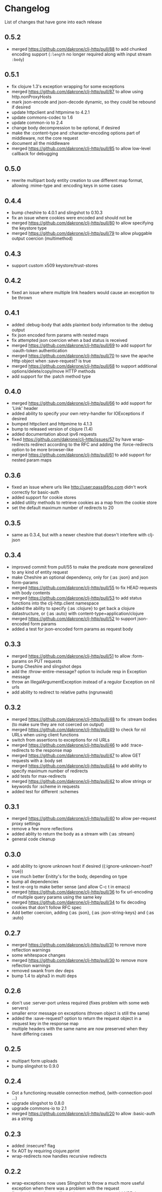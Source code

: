 * Changelog
  List of changes that have gone into each release
** 0.5.2
   - merged https://github.com/dakrone/clj-http/pull/88 to add chunked encoding
     support (=:length= no longer required along with input stream =:body=)
** 0.5.1
   - fix clojure 1.3's exception wrapping for some exceptions
   - merged https://github.com/dakrone/clj-http/pull/87 to allow using
     http.nonProxyHosts
   - mark json-encode and json-decode dynamic, so they could be
     rebound if desired
   - update httpclient and httpmime to 4.2.1
   - update commons-codec to 1.6
   - update common-io to 2.4
   - change body decompression to be optional, if desired
   - make the :content-type and :character-encoding options part of
     middleware, not the core request
   - document all the middleware
   - merged https://github.com/dakrone/clj-http/pull/85 to allow
     low-level callback for debugging
** 0.5.0
   - rewrite multipart body entity creation to use different map
     format, allowing :mime-type and :encoding keys in some cases
** 0.4.4
   - bump cheshire to 4.0.1 and slingshot to 0.10.3
   - fix an issue where cookies were encoded and should not be
   - merged https://github.com/dakrone/clj-http/pull/80 to allow
     specifying the keystore type
   - merged https://github.com/dakrone/clj-http/pull/79 to allow
     pluggable output coercion (multimethod)
** 0.4.3
   - support custom x509 keystore/trust-stores
** 0.4.2
   - fixed an issue where multiple link headers would cause an
     exception to be thrown
** 0.4.1
   - added :debug-body that adds plaintext body information to
     the :debug output
   - fix json encoded form params with nested maps
   - fix attempted json coercion when a bad status is received
   - merged https://github.com/dakrone/clj-http/pull/69 to add support
     for :oauth-token authentication
   - merged https://github.com/dakrone/clj-http/pull/70 to save the
     apache Http object when :save-request? is true
   - merged https://github.com/dakrone/clj-http/pull/68 to support
     additional options/delete/copy/move HTTP methods
   - add support for the :patch method type
** 0.4.0
   - merged https://github.com/dakrone/clj-http/pull/66 to add support
     for 'Link' header
   - added ability to specify your own retry-handler for IOExceptions
     if desired
   - bumped httpclient and httpmime to 4.1.3
   - bump to released version of clojure (1.4)
   - added documentation about ipv6 requests
   - fixed https://github.com/dakrone/clj-http/issues/57 by have
     wrap-redirects redirect according to the RFC and adding
     the :force-redirects option to be more browser-like
   - merged https://github.com/dakrone/clj-http/pull/61 to add support
     for nested param maps
** 0.3.6
   - fixed an issue where urls like http://user:pass@foo.com didn't
     work correctly for basic-auth
   - added support for cookie stores
   - added utility methods to retrieve cookies as a map from the
     cookie store
   - set the default maximum number of redirects to 20
** 0.3.5
   - same as 0.3.4, but with a newer cheshire that doesn't interfere
     with clj-json
** 0.3.4
   - improved commit from pull/55 to make the predicate more generalized to
     any kind of entity request
   - make Cheshire an optional dependency, only for {:as :json} and
     json form-params
   - merged https://github.com/dakrone/clj-http/pull/55 to fix HEAD
     requests with body contents
   - merged https://github.com/dakrone/clj-http/pull/53 to add status
     functions into the clj-http.client namespace
   - added the ability to specify {:as :clojure} to get back a clojure
     datastructure, or {:as :auto} with content-type=application/clojure
   - merged https://github.com/dakrone/clj-http/pull/52 to support
     json-encoded form params
   - added a test for json-encoded form params as request body
** 0.3.3
   - merged https://github.com/dakrone/clj-http/pull/51 to
     allow :form-params on PUT requests
   - bump Cheshire and slingshot deps
   - add the :throw-entire-message? option to include resp in
     Exception message
   - throw an IllegalArgumentException instead of a regulor Exception
     on nil urls
   - add ability to redirect to relative paths (ngrunwald)
** 0.3.2
   - merged https://github.com/dakrone/clj-http/pull/48 to fix :stream
     bodies (to make sure they are not coerced on output)
   - merged https://github.com/dakrone/clj-http/pull/49 to check for
     nil URLs when using client functions
   - switch from assertions to exceptions for nil URLs
   - merged https://github.com/dakrone/clj-http/pull/46 to
     add :trace-redirects to the response map
   - merged https://github.com/dakrone/clj-http/pull/47 to allow GET
     requests with a :body set
   - merged https://github.com/dakrone/clj-http/pull/44 to add ability
     to specify maximum number of redirects
   - add tests for max-redirects
   - merged https://github.com/dakrone/clj-http/pull/42 to allow
     strings or keywords for :scheme in requests
   - added test for different :schemes
** 0.3.1
   - merged https://github.com/dakrone/clj-http/pull/40 to allow
     per-request proxy settings
   - remove a few more reflections
   - added ablity to return the body as a stream with {:as :stream}
   - general code cleanup
** 0.3.0
   - add ability to ignore unknown host if desired ({:ignore-unknown-host? true})
   - use much better Enitity's for the body, depending on type
   - bump all dependencies
   - test re-org to make better sense (and allow C-c t in emacs)
   - merged https://github.com/dakrone/clj-http/pull/36 to fix
     url-encoding of multiple query params using the same key
   - merged https://github.com/dakrone/clj-http/pull/34 to fix
     decoding cookies that don't follow RFC spec
   - Add better coercion, adding {:as :json}, {:as :json-string-keys}
     and {:as :auto}
** 0.2.7
   - merged https://github.com/dakrone/clj-http/pull/31 to remove more
     reflection warnings
   - some whitespace changes
   - merged https://github.com/dakrone/clj-http/pull/30 to remove more
     reflection warnings
   - removed swank from dev deps
   - bump 1.4 to alpha3 in multi deps
** 0.2.6
   - don't use :server-port unless required (fixes problem with some
     web servers)
   - smaller error message on exceptions (thrown object is still the same)
   - added the :save-request? option to return the request object in
     a :request key in the response map
   - multiple headers with the same name are now preserved when they
     have differing cases
** 0.2.5
   - multipart form uploads
   - bump slingshot to 0.9.0
** 0.2.4
   - Got a functioning reusable connection method,
     (with-connection-pool ...)
   - upgrade slingshot to 0.8.0
   - upgrade commons-io to 2.1
   - merged https://github.com/dakrone/clj-http/pull/20 to
     allow :basic-auth as a string
** 0.2.3
   - added :insecure? flag
   - fix AOT by requiring clojure.pprint
   - wrap-redirects now handles recursive redirects
** 0.2.2
   - wrap-exceptions now uses Slingshot to throw a much more useful
     exception when there was a problem with the request
   - fixed an issue when malformed server responses could NPE the
     decompression middleware
   - added a :debug flag to pretty-print the request map and object
     to stdout before performing the request to aid in debugging
** 0.2.1
   - decode cookies from response into :cookies (thanks r0man)
   - redone redirects, they can now be toggled with {:follow-redirects
     false} in the request
   - decompression of responses has been fixed (thanks senior)
   - accept Content-Encoding or content-encoding from responses
     (thanks senior)
   - added ability to specify sending a url-encoded :body of form
     params using {:form-params {:key value}} (thanks senior)
** 0.2.0
   - updated dependencies to be the latest versions
   - added ability to use system proxy for connections (thanks jou4)
   - added ability to specify socket and connection timeouts in
     request (thanks zkim)
** 0.1.3
   - see: https://github.com/mmcgrana/clj-http

* Work log
  Log of merges/issues/work that's gone in so I know what to put in
  the changelog for the next release
** Release 0.5.2
** 2012-08-02
   - merged https://github.com/dakrone/clj-http/pull/88 to add chunked encoding
     support (=:length= no longer required along with input stream =:body=)
** Release 0.5.1
** 2012-08-01
   - fix clojure 1.3's exception wrapping for some exceptions
** 2012-07-31
   - merged https://github.com/dakrone/clj-http/pull/87 to allow using
     http.nonProxyHosts
** 2012-07-30
   - mark json-encode and json-decode dynamic, so they could be
     rebound if desired
** 2012-07-21
   - update httpclient and httpmime to 4.2.1
   - update commons-codec to 1.6
   - update common-io to 2.4
** 2012-07-20
   - change body decompression to be optional, if desired
   - make the :content-type and :character-encoding options part of
     middleware, not the core request
   - document all the middleware
** 2012-07-17
   - merged https://github.com/dakrone/clj-http/pull/85 to allow
     low-level callback for debugging
** Release 0.5.0
** 2012-07-15
   - rewrite multipart body entity creation to use different map
     format, allowing :mime-type and :encoding keys in some cases
** Release 0.4.4
** 2012-07-10
   - bump cheshire to 4.0.1 and slingshot to 0.10.3
** 2012-07-09
   - fix an issue where cookies were encoded and should not be
** 2012-06-15
   - merged https://github.com/dakrone/clj-http/pull/80 to allow
     specifying the keystore type
** 2012-06-13
   - merged https://github.com/dakrone/clj-http/pull/79 to allow
     pluggable output coercion (multimethod)
** Release 0.4.3
** 2012-06-07
   - merged https://github.com/dakrone/clj-http/pull/77 to support
     custom x509 keystore/trust-stores
   - merged https://github.com/dakrone/clj-http/pull/78 for x509 tests
** Release 0.4.2
** 2012-05-30
   - fixed an issue where multiple link headers would cause an
     exception to be thrown
** Release 0.4.1
** 2012-05-08
   - added :debug-body that adds plaintext body information to
     the :debug output
** 2012-05-07
   - fix json encoded form params with nested maps
** 2012-05-02
   - fix attempted json coercion when a bad status is received
** 2012-04-30
   - merged https://github.com/dakrone/clj-http/pull/69 to add support
     for :oauth-token authentication
   - merged https://github.com/dakrone/clj-http/pull/70 to save the
     apache Http object when :save-request? is true
** 2012-04-27
   - merged https://github.com/dakrone/clj-http/pull/68 to support
     additional options/delete/copy/move HTTP methods
   - add support for the :patch method type
** Release 0.4.0
** 2012-04-22
   - merged https://github.com/dakrone/clj-http/pull/66 to add support
     for 'Link' header
** 2012-04-18
   - added ability to specify your own retry-handler for IOExceptions
     if desired
   - bumped httpclient and httpmime to 4.1.3
** 2012-04-16
   - bump to released version of clojure (1.4)
** 2012-04-13
   - added documentation about ipv6 requests
   - fixed https://github.com/dakrone/clj-http/issues/57 by have
     wrap-redirects redirect according to the RFC and adding
     the :force-redirects option to be more browser-like
** 2012-04-09
   - merged https://github.com/dakrone/clj-http/pull/61 to add support
     for nested param maps
** Release 0.3.6
** 2012-04-04
   - fixed an issue where urls like http://user:pass@foo.com didn't
     work correctly for basic-auth
** 2012-04-02
   - merged https://github.com/dakrone/clj-http/pull/58 to add support
     for cookie stores
   - added utility methods to retrieve cookies as a map from the
     cookie store
** 2012-04-01
   - merged https://github.com/dakrone/clj-http/pull/56 to set the
     default maximum number of redirects to 20
** Release 0.3.5
** Release 0.3.4
** 2012-03-27
   - improved commit from pull/55 to make the predicate more generalized to
     any kind of entity request
   - make Cheshire an optional dependency, only for {:as :json} and
     json form-params
   - document clj-json/cheshire incompatibility problems
** 2012-03-26
   - merged https://github.com/dakrone/clj-http/pull/55 to fix HEAD
     requests with body contents
** 2012-03-20
   - merged https://github.com/dakrone/clj-http/pull/53 to add status
     functions into the clj-http.client namespace
** 2012-03-17
   - added the ability to specify {:as :clojure} to get back a clojure
     datastructure, or {:as :auto} with content-type=application/clojure
** 2012-03-13
   - merged https://github.com/dakrone/clj-http/pull/52 to support
     json-encoded form params
   - added a test for json-encoded form params as request body
** Release 0.3.3
** 2012-03-09
   - merged https://github.com/dakrone/clj-http/pull/51 to
     allow :form-params on PUT requests
** 2012-03-06
   - bump Cheshire and slingshot deps
   - add the :throw-entire-message? option to include resp in
     Exception message
** 2012-02-26
   - throw an IllegalArgumentException instead of a regulor Exception
     on nil urls
** 2012-02-21
   - add ability to redirect to relative paths (ngrunwald)
** Release 0.3.2
** 2012-02-13
   - merged https://github.com/dakrone/clj-http/pull/48 to fix :stream
     bodies (to make sure they are not coerced on output)
   - merged https://github.com/dakrone/clj-http/pull/49 to check for
     nil URLs when using client functions
   - switch from assertions to exceptions for nil URLs
** 2012-02-09
   - merged https://github.com/dakrone/clj-http/pull/46 to
     add :trace-redirects to the response map
   - whitespace changes
   - merged https://github.com/dakrone/clj-http/pull/47 to allow GET
     requests with a :body set
** 2012-02-06
   - merged https://github.com/dakrone/clj-http/pull/44 to add ability
     to specify maximum number of redirects
   - add tests for max-redirects
** 2012-02-05
   - merged https://github.com/dakrone/clj-http/pull/42 to allow
     strings or keywords for :scheme in requests
   - added test for different :schemes
** Release 0.3.1
** 2012-02-03
   - merged https://github.com/dakrone/clj-http/pull/40 to allow
     per-request proxy settings
   - remove a few more reflections
   - added ablity to return the body as a stream with {:as :stream}
   - general code cleanup
** Release 0.3.0
** 2012-01-31
   - add ability to ignore unknown host if desired ({:ignore-unknown-host? true})
   - use much better Enitity's for the body, depending on type
   - bump all dependencies
   - test re-org to make better sense (and allow C-c t in emacs)
** 2012-01-24
   - merged https://github.com/dakrone/clj-http/pull/36 to fix
     url-encoding of multiple query params using the same key
** 2012-01-16
   - merged https://github.com/dakrone/clj-http/pull/34 to fix
     decoding cookies that don't follow RFC spec
** 2012-01-07
   - Add better coercion, adding {:as :json}, {:as :json-string-keys}
     and {:as :auto}
** Release 0.2.7
** 2011-12-30
   - merged https://github.com/dakrone/clj-http/pull/31 to remove more
     reflection warnings
   - some whitespace changes
** 2011-12-29
   - merged https://github.com/dakrone/clj-http/pull/30 to remove more
     reflection warnings
   - removed swank from dev deps
   - bump 1.4 to alpha3 in multi deps
** Release 0.2.6
** 2011-12-13
   - merged https://github.com/dakrone/clj-http/pull/27 to only
     use :server-port for non-standard ports. This was causing
     problems for some web servers
** 2011-12-08
   - remove :save-request? from the saved request map (if it's being
     saved, you probably already know you wanted to save it...)
** 2011-12-06
   - added the 'safe-request?' flag option to save the entire request
     in the :request key in the response object, several people have
     requested this
   - refactor some of the param setting out of the request method in
     an effort to make it slightly smaller
   - merged in a pull request fixing headers when multiple headers are
     received: https://github.com/dakrone/clj-http/pull/25
** 2011-11-29
   - merged https://github.com/dakrone/clj-http/pull/24 for a smaller
     error message
** Release 0.2.5
** 2011-11-22
   - finish up the multipart work, thanks to some testing cases from Raynes
   - document multipart posts in readme
** Release 0.2.4
** 2011-11-12
   - Got a functioning reusable connection method,
     (with-connection-pool ...)
** 2011-11-07
   - merged https://github.com/dakrone/clj-http/pull/21 to upgrade
     slingshot to 0.8.0
** 2011-11-04
   - merged https://github.com/dakrone/clj-http/pull/20 to
     allow :basic-auth as a string
** Release 0.2.3
** 2011-10-31
   - changed wrap-redirects to recursively handle redirects instead of
     only redirecting one-level down
   - remove some reflection in cookies by defining ClientCookie
** 2011-10-27
   - merged https://github.com/dakrone/clj-http/pull/16 to add
     an :insecure? flag to ignore SSL errors
** 2011-10-25
   - merged https://github.com/dakrone/clj-http/pull/13 to add a
     require for pprint in core
** Release 0.2.2
** 2011-10-18
   - added the :debug option to requests
** 2011-10-17
   - restarted an exception branch that uses Slingshot to throw a much
     more useful exception
   - fixed an issue when malformed server responses could NPE the
     decompression middleware
** Release 0.2.1
** 2011-09-23
   - merged https://github.com/dakrone/clj-http/pull/7 to accept both
     Content-Encoding and content-encoding, since ring uses the
     lowercase version
   - merged https://github.com/dakrone/clj-http/pull/6 to allow for
     sending form params with :form-params as a urlencoded body on
     POST requests
** 2011-09-22
   - merged https://github.com/dakrone/clj-http/pull/5 to fix
     decompression
** 2011-09-21
   - added ability to turn off redirects with {:follow-redirects
     false} in the request
** 2011-09-18
   - merged https://github.com/dakrone/clj-http/pull/2 to fix redirects
** 2011-09-08
   - merged https://github.com/dakrone/clj-http/pull/1 for decoding
     cookies in responses
** Release 0.2.0
** 2011-09-07
   - took over maintenance from Mark
   - updated dependencies
   - merged jou4's branch to allow proxy usage
   - merged zkim's branch for specifying timeouts

* TODO
** Allow header names as keywords
